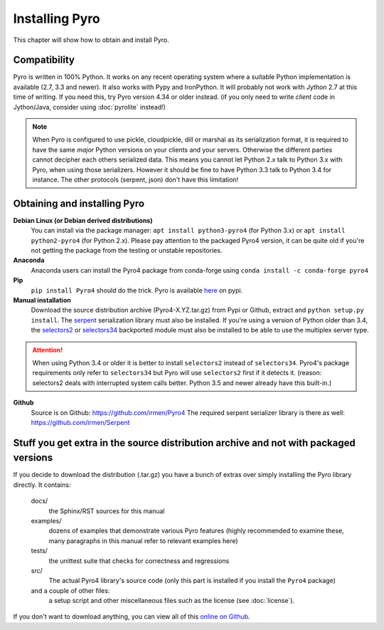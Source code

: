 .. index:: installing Pyro

***************
Installing Pyro
***************

This chapter will show how to obtain and install Pyro.

.. index::
    double: installing Pyro; requirements for Pyro

Compatibility
-------------
Pyro is written in 100% Python. It works on any recent operating system where a suitable Python implementation is available
(2.7, 3.3 and newer). It also works with Pypy and IronPython.
It will probably not work with Jython 2.7 at this time of writing. If you need this, try Pyro version 4.34 or older instead.
(if you only need to write *client* code in Jython/Java, consider using :doc:`pyrolite` instead!)


.. note::
    When Pyro is configured to use pickle, cloudpickle, dill or marshal as its serialization format, it is required to have the same
    *major* Python versions on your clients and your servers. Otherwise the different parties cannot decipher each others serialized data.
    This means you cannot let Python 2.x talk to Python 3.x with Pyro, when using those serializers.
    However it should be fine to have Python 3.3 talk to Python 3.4 for instance.
    The other protocols (serpent, json) don't have this limitation!


.. index::
    double: installing Pyro; obtaining Pyro

Obtaining and installing Pyro
-----------------------------

**Debian Linux (or Debian derived distributions)**
    You can install via the package manager: ``apt install python3-pyro4`` (for Python 3.x) or ``apt install python2-pyro4`` (for Python 2.x).
    Please pay attention to the packaged Pyro4 version, it can be quite old if you're not getting the package
    from the testing or unstable repositories.

**Anaconda**
    Anaconda users can install the Pyro4 package from conda-forge using ``conda install -c conda-forge pyro4``

**Pip**
    ``pip install Pyro4`` should do the trick.   Pyro is available `here <http://pypi.python.org/pypi/Pyro4/>`_  on pypi.

**Manual installation**
    Download the source distribution archive (Pyro4-X.YZ.tar.gz) from Pypi or Github, extract and ``python setup.py install``.
    The `serpent <https://pypi.python.org/pypi/serpent>`_ serialization library must also be installed.
    If you're using a version of Python older than 3.4, the `selectors2 <https://pypi.python.org/pypi/selectors2>`_
    or `selectors34 <https://pypi.python.org/pypi/selectors34>`_  backported module must also be installed
    to be able to use the multiplex server type.

.. attention::
    When using Python 3.4 or older it is better to install ``selectors2`` instead of ``selectors34``.
    Pyro4's package requirements only refer to ``selectors34`` but Pyro will use ``selectors2`` first if it detects it.
    (reason: selectors2 deals with interrupted system calls better. Python 3.5 and newer already have this built-in.)

**Github**
    Source is on Github: https://github.com/irmen/Pyro4
    The required serpent serializer library is there as well: https://github.com/irmen/Serpent


Stuff you get extra in the source distribution archive and not with packaged versions
-------------------------------------------------------------------------------------
If you decide to download the distribution (.tar.gz) you have a bunch of extras over simply installing the Pyro library directly.
It contains:

  docs/
    the Sphinx/RST sources for this manual
  examples/
    dozens of examples that demonstrate various Pyro features (highly recommended to examine these,
    many paragraphs in this manual refer to relevant examples here)
  tests/
    the unittest suite that checks for correctness and regressions
  src/
    The actual Pyro4 library's source code (only this part is installed if you install the ``Pyro4`` package)
  and a couple of other files:
    a setup script and other miscellaneous files such as the license (see :doc:`license`).

If you don't want to download anything, you can view all of this `online on Github <https://github.com/irmen/Pyro4>`_.
